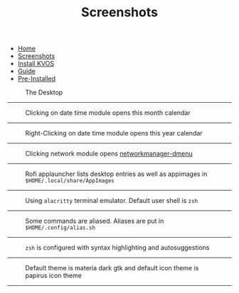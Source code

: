 #+title: Screenshots
#+HTML_HEAD: <link rel="stylesheet" href="./style.css">
#+OPTIONS: toc:nil num:nil timestamp:nil html-style:nil title:nil

#+begin_export html
<nav id="nav">
    <ul>
       <li class="">
           <a href="./index.html">Home</a>
       <li class="current">
           <a href="./screenshots.html">Screenshots</a>
       <li class="">
           <a href="./installation.html">Install KVOS</a>
       <li class="">
           <a href="./guide.html">Guide</a>
       <li class="">
           <a href="./software.html">Pre-Installed</a>
    </ul>
</nav>
#+end_export

#+CAPTION: The Desktop
[[./static/01-desktop.png]]
-----

#+CAPTION: Clicking on date time module opens this month calendar
[[./static/02-date.png]]
-----

#+CAPTION: Right-Clicking on date time module opens this year calendar
[[./static/03-date-year.png]]
-----

#+CAPTION: Clicking network module opens [[https://github.com/firecat53/networkmanager-dmenu][networkmanager-dmenu]]
[[./static/04-network.png]]
-----

#+CAPTION: Rofi applauncher lists desktop entries as well as appimages in ~$HOME/.local/share/AppImages~
[[./static/05-rofi.png]]
-----

#+CAPTION: Using ~alacritty~ terminal emulator. Default user shell is ~zsh~
[[./static/06-terminal.png]]
-----

#+CAPTION: Some commands are aliased. Aliases are put in ~$HOME/.config/alias.sh~
[[./static/07-shell.png]]
-----

#+CAPTION: ~zsh~ is configured with syntax highlighting and autosuggestions
[[./static/08-shell.png]]
-----

#+CAPTION: Default theme is materia dark gtk and default icon theme is papirus icon theme
[[./static/09-theme.png]]
-----
